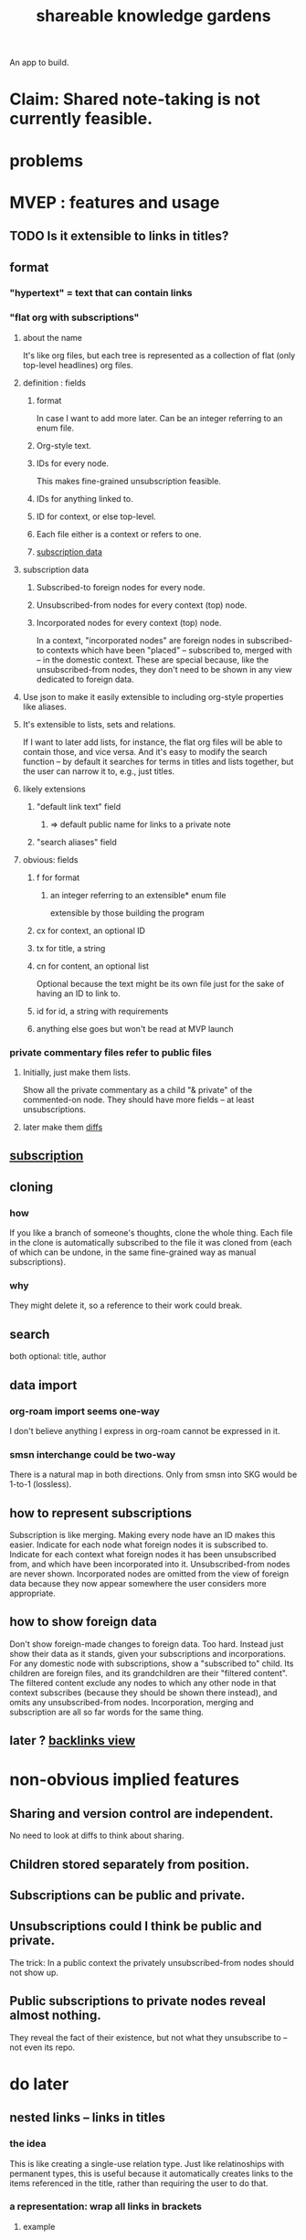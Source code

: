 :PROPERTIES:
:ID:       9c5619e5-81ad-4a67-9705-e4761bdd6839
:END:
#+title: shareable knowledge gardens
An app to build.
* Claim: Shared note-taking is not currently feasible.
* problems
* MVEP : features and usage
** TODO Is it extensible to links in titles?
** format
*** "hypertext" = text that can contain links
*** "flat org with subscriptions"
    :PROPERTIES:
    :ID:       08d6887d-8a86-4906-8ab3-6d93217de0fd
    :END:
**** about the name
     It's like org files, but each tree is represented as a collection of flat (only top-level headlines) org files.
**** definition : fields
***** format
      In case I want to add more later.
      Can be an integer referring to an enum file.
***** Org-style text.
***** IDs for every node.
      This makes fine-grained unsubscription feasible.
***** IDs for anything linked to.
***** ID for context, or else top-level.
***** Each file either is a context or refers to one.
***** [[id:9f6101cc-2eca-4f96-aea7-6f341034e592][subscription data]]
**** subscription data
     :PROPERTIES:
     :ID:       9f6101cc-2eca-4f96-aea7-6f341034e592
     :END:
***** Subscribed-to foreign nodes for every node.
***** Unsubscribed-from nodes for every context (top) node.
***** Incorporated nodes for every context (top) node.
      In a context, "incorporated nodes" are foreign nodes in subscribed-to contexts which have been "placed" -- subscribed to, merged with -- in the domestic context. These are special because, like the unsubscribed-from nodes, they don't need to be shown in any view dedicated to foreign data.
**** Use json to make it easily extensible to including org-style properties like aliases.
**** It's extensible to lists, sets and relations.
     If I want to later add lists, for instance,
     the flat org files will be able to contain those,
     and vice versa.
     And it's easy to modify the search function --
     by default it searches for
     terms in titles and lists together,
     but the user can narrow it to, e.g., just titles.
**** likely extensions
     :PROPERTIES:
     :ID:       81d2fea0-f1b1-48a8-9934-5f09f5a5a3a0
     :END:
***** "default link text" field
****** => default public name for links to a private note
***** "search aliases" field
**** obvious: fields
***** f for format
****** an integer referring to an extensible* enum file
       extensible by those building the program
***** cx for context, an optional ID
***** tx for title, a string
***** cn for content, an optional list
      Optional because the text might be its own file
      just for the sake of having an ID to link to.
***** id for id, a string with requirements
***** anything else goes but won't be read at MVP launch
*** private commentary files refer to public files
**** Initially, just make them lists.
     Show all the private commentary as a child
     "& private" of the commented-on node.
     They should have more fields --
     at least unsubscriptions.
**** later make them [[id:38d2c92e-3ba0-46ca-bf32-756d59bea448][diffs]]
** [[id:9f6101cc-2eca-4f96-aea7-6f341034e592][subscription]]
** cloning
*** how
    If you like a branch of someone's thoughts,
    clone the whole thing.
    Each file in the clone is automatically subscribed
    to the file it was cloned from
    (each of which can be undone,
    in the same fine-grained way as manual subscriptions).
*** why
    They might delete it,
    so a reference to their work could break.
** search
   both optional: title, author
** data import
*** org-roam import seems one-way
    I don't believe anything I express in org-roam cannot be expressed in it.
*** smsn interchange could be two-way
    There is a natural map in both directions.
    Only from smsn into SKG would be 1-to-1 (lossless).
** how to represent subscriptions
   Subscription is like merging.
   Making every node have an ID makes this easier.
   Indicate for each node what foreign nodes it is subscribed to.
   Indicate for each context what foreign nodes it has been unsubscribed from, and which have been incorporated into it. Unsubscribed-from nodes are never shown. Incorporated nodes are omitted from the view of foreign data because they now appear somewhere the user considers more appropriate.
** how to show foreign data
   Don't show foreign-made changes to foreign data. Too hard.
   Instead just show their data as it stands, given your subscriptions and incorporations.
   For any domestic node with subscriptions, show a "subscribed to" child. Its children are foreign files, and its grandchildren are their "filtered content". The filtered content exclude any nodes to which any other node in that context subscribes (because they should be shown there instead), and omits any unsubscribed-from nodes.
   Incorporation, merging and subscription are all so far words for the same thing.
** later ? [[id:41844d8a-f352-4e2d-8ba3-3c83b2dd2ac3][backlinks view]]
* non-obvious implied features
** Sharing and version control are independent.
   :PROPERTIES:
   :ID:       8faa302a-2a07-4cc9-8741-86a4e6b69f78
   :END:
   No need to look at diffs to think about sharing.
** Children stored separately from position.
** Subscriptions can be public and private.
** Unsubscriptions could I think be public and private.
   The trick: In a public context the privately unsubscribed-from nodes should not show up.
** Public subscriptions to private nodes reveal almost nothing.
   They reveal the fact of their existence,
   but not what they unsubscribe to -- not even its repo.
* do later
** nested links -- links in titles
*** the idea
    This is like creating a single-use relation type.
    Just like relatinoships with permanent types,
    this is useful because it automatically creates links
    to the items referenced in the title,
    rather than requiring the user to do that.
*** a representation: wrap all links in brackets
    :PROPERTIES:
    :ID:       91606c6f-0b09-4cb1-b4fe-81ca72a3f6ce
    :END:
**** example
***** for          titles with links
      [humility] engenders [peace]
***** for links to titles with links
      [[humility] engenders [peace]]
**** problem: It might be confusing that brackets are also used to indicate member types in [[id:cfa775eb-9107-430a-a32c-228901d0f494][relation type definitions]].
*** search over titles that include links
    Order results by title length,
    and if the title includes links,
    show them, rather than showing the whole title as one link.
** smart diff traversal
   treating nodes as first class entities,
   able to jump easily from any [change involving a node] to any of its brethren in an equivalence class, where equivalence is modulo insertion or deletion, modulo link text and any other links present in the same node, and modulo appearance as base content, subscription or unsubscription.
** smart diff view
   Transclude to see all insertions and deletions in a context.
** [[id:81d2fea0-f1b1-48a8-9934-5f09f5a5a3a0][extend the file format]]
** report references to a user's data
   The app should make it easy to see where
   a foreign repo refers to yours.
** Permit people to share their subscriptions with each other.
** A public notes repo should be configurable to contain only one commit.
   If so, it is the latest of a corresponding private repo.
** "flat org diff" : for private lenses onto public [[id:08d6887d-8a86-4906-8ab3-6d93217de0fd][flat-org]] files
   :PROPERTIES:
   :ID:       38d2c92e-3ba0-46ca-bf32-756d59bea448
   :END:
   Each FOD file corresponds to an FO file.
   Each line of an FOD can have an "elder brother" ID, its own ID, and hypertext content.
   If the first line of an FOD has no elder brother ID, it is listed before all the FO's content in the merged FOD-FO view.
   If any other line of an FOD has no elder brother ID, it is listed right after the preceding element of the FOD in the merged view.
   Any FOD line with an FO elder brother is listed right after the elder brother in the merged view.
** [[id:41844d8a-f352-4e2d-8ba3-3c83b2dd2ac3][oscillable generations view]]
** transclusion
** show foreign moves of incorporated=merged=subscribed-to nodes
   If they moved something but you merged it with something of your own, maybe don't show the move, because you already placed it and you're already tracking it.
** relationships and types thereof
*** relationship type
**** fields
***** address
***** definition
      :PROPERTIES:
      :ID:       cfa775eb-9107-430a-a32c-228901d0f494
      :END:
      "[agent] knows [agent]", "_ needs _", etc.
****** Can be typed or not.
****** This should probably define the default name
       but the relation can have aliases.
***** other data, like an orgish file
**** problem: It might be confusing that brackets are also [[id:91606c6f-0b09-4cb1-b4fe-81ca72a3f6ce][used to indicate links]].
*** relationship
**** fields
     address
     relations type address
     members
**** problem: permits invalid type
     The relation type must correspond to the number of members.
**** justification
     If you create a relationship involving x and y,
     it automatically becomes visible from x and y,
     rather than requiring the user to visit them and link to it.
     (The user could still explicitly place it in either view,
     and maybe give different or additional link text.)
* fun to explain
** public privacy and private privacy
   The user can insert a link to a private file anywhere, and the link might be public or not. When not, it is instead part of a corresponding file in their private repository, which refers to the public repository context that it modifies.
* earlier work
** subscription model, I think needlessly complex
   You can subscribe any node in your graph to any node(s) in another's. Upon doing so you can then decide how to merge them, associating context-descendents in your context with ones in context(s) of theirs, and unsubscribing to branches not of interest (in your context).
   Unsubscriptions can be invisible or visible: "remove all content descending from here, and make here invisible" or just the first of those two things. It should be visibly obvious that visible unsubscribed nodes are unsubscribed.
   The user can attach their own context to a subscription. (This generalizes how a link can appear with non-link text in the same expression.) They could attach it in-line as text visibly not imported from the subscription, or (obviously) as descendent graph content if there's enough to warrant (in the user's eyes) structuring.
** spec
*** representation
**** IDs must proliferate, relative to org-roam.
     I don't see how to proliferate IDs if diffs are to be readable.
     Every element of a list involved in any other relationship
     (which includes having plain non-link text view-children)
     must have an ID, so that it can be moved.
**** Anything with a title can have an optional alias field.
*** views
**** kinds of data visible from a topic
***** The available curated views of it.
      These ought to be mergeable.
      For instance,
      if the private file on a has child b with grandchild c,
      and the public file on a has child b with grandchild c',
      the merge would contain a single child b with grandchildren c and c'.
***** The relationships it is in.
****** Speecial kind: Links to it.
***** Parts of the git diff involving it.
**** That relationships exist involving N not recorded in N can be seen from N.
***** wordier definition
      If node N is in relationship R,
      R might be part of N's contents (recursively), or not.
      If not, the fact that things like R exist
      should be visible from a view of N.
***** Indeed N need contain no curated content at all.
      In this case the only information visible from it
      are the relationships involving it.
**** The view of a recursive note must transclude.
**** Lists and sets can be shown on one line or across multiple.
